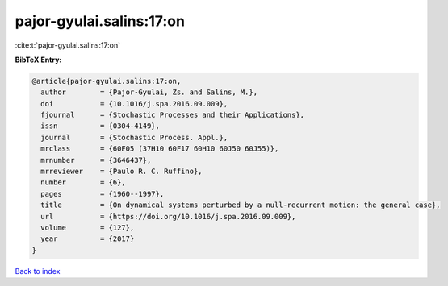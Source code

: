 pajor-gyulai.salins:17:on
=========================

:cite:t:`pajor-gyulai.salins:17:on`

**BibTeX Entry:**

.. code-block:: bibtex

   @article{pajor-gyulai.salins:17:on,
     author        = {Pajor-Gyulai, Zs. and Salins, M.},
     doi           = {10.1016/j.spa.2016.09.009},
     fjournal      = {Stochastic Processes and their Applications},
     issn          = {0304-4149},
     journal       = {Stochastic Process. Appl.},
     mrclass       = {60F05 (37H10 60F17 60H10 60J50 60J55)},
     mrnumber      = {3646437},
     mrreviewer    = {Paulo R. C. Ruffino},
     number        = {6},
     pages         = {1960--1997},
     title         = {On dynamical systems perturbed by a null-recurrent motion: the general case},
     url           = {https://doi.org/10.1016/j.spa.2016.09.009},
     volume        = {127},
     year          = {2017}
   }

`Back to index <../By-Cite-Keys.html>`_
